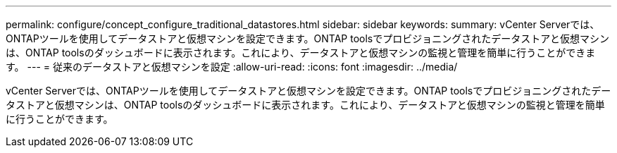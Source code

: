 ---
permalink: configure/concept_configure_traditional_datastores.html 
sidebar: sidebar 
keywords:  
summary: vCenter Serverでは、ONTAPツールを使用してデータストアと仮想マシンを設定できます。ONTAP toolsでプロビジョニングされたデータストアと仮想マシンは、ONTAP toolsのダッシュボードに表示されます。これにより、データストアと仮想マシンの監視と管理を簡単に行うことができます。 
---
= 従来のデータストアと仮想マシンを設定
:allow-uri-read: 
:icons: font
:imagesdir: ../media/


[role="lead"]
vCenter Serverでは、ONTAPツールを使用してデータストアと仮想マシンを設定できます。ONTAP toolsでプロビジョニングされたデータストアと仮想マシンは、ONTAP toolsのダッシュボードに表示されます。これにより、データストアと仮想マシンの監視と管理を簡単に行うことができます。
